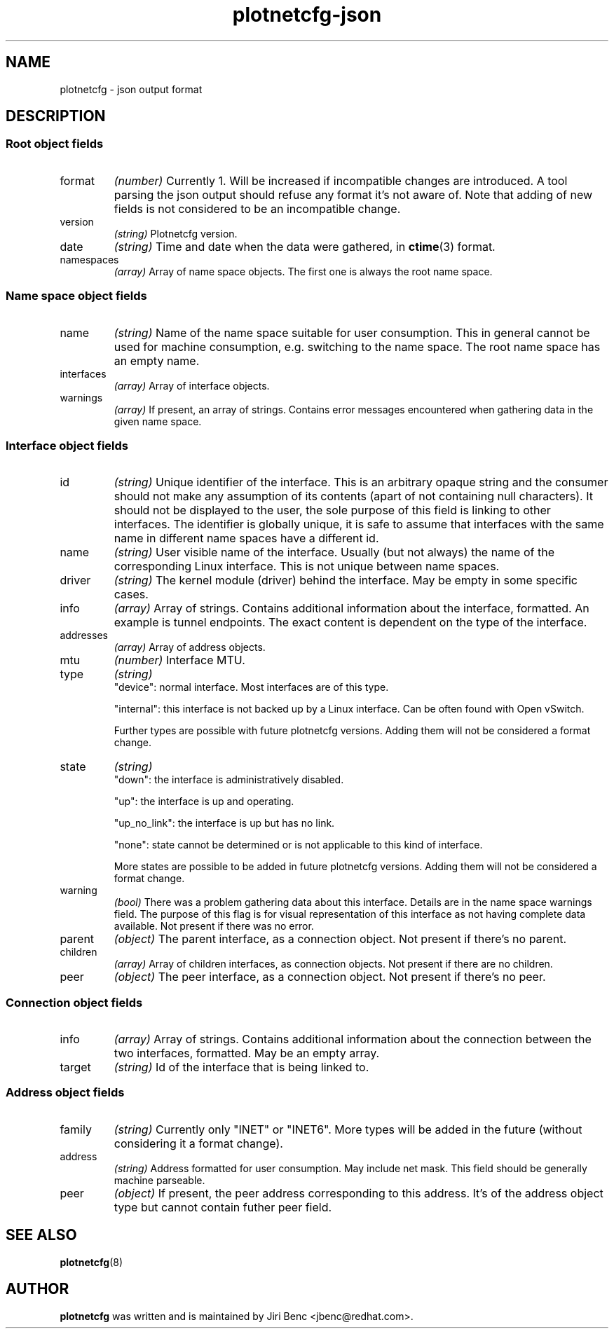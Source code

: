 .TH plotnetcfg-json 5 "10 June 2015"
.SH NAME
plotnetcfg \- json output format
.SH DESCRIPTION

.SS Root object fields

.TP
format
.I (number)
Currently 1. Will be increased if incompatible changes are introduced.
A tool parsing the json output should refuse any format it's not aware of.
Note that adding of new fields is not considered to be an incompatible
change.

.TP
version
.I (string)
Plotnetcfg version.

.TP
date
.I (string)
Time and date when the data were gathered, in
.BR ctime (3)
format.

.TP
namespaces
.I (array)
Array of name space objects. The first one is always the root name space.

.SS Name space object fields

.TP
name
.I (string)
Name of the name space suitable for user consumption. This in general cannot
be used for machine consumption, e.g. switching to the name space. The root
name space has an empty name.

.TP
interfaces
.I (array)
Array of interface objects.

.TP
warnings
.I (array)
If present, an array of strings. Contains error messages encountered when
gathering data in the given name space.

.SS Interface object fields

.TP
id
.I (string)
Unique identifier of the interface. This is an arbitrary opaque string and
the consumer should not make any assumption of its contents (apart of not
containing null characters). It should not be displayed to the user, the
sole purpose of this field is linking to other interfaces. The identifier is
globally unique, it is safe to assume that interfaces with the same name in
different name spaces have a different id.

.TP
name
.I (string)
User visible name of the interface. Usually (but not always) the name of the
corresponding Linux interface. This is not unique between name spaces.

.TP
driver
.I (string)
The kernel module (driver) behind the interface. May be empty in some
specific cases.

.TP
info
.I (array)
Array of strings. Contains additional information about the interface,
formatted. An example is tunnel endpoints. The exact content is dependent on
the type of the interface.

.TP
addresses
.I (array)
Array of address objects.

.TP
mtu
.I (number)
Interface MTU.

.TP
type
.I (string)
.RS
"device": normal interface. Most interfaces are of this type.
.P
"internal": this interface is not backed up by a Linux interface. Can be
often found with Open vSwitch.
.P
Further types are possible with future plotnetcfg versions. Adding them will
not be considered a format change.
.RE

.TP
state
.I (string)
.RS
"down": the interface is administratively disabled.
.P
"up": the interface is up and operating.
.P
"up_no_link": the interface is up but has no link.
.P
"none": state cannot be determined or is not applicable to this kind of
interface.
.P
More states are possible to be added in future plotnetcfg versions. Adding
them will not be considered a format change.
.RE

.TP
warning
.I (bool)
There was a problem gathering data about this interface. Details are in the
name space warnings field. The purpose of this flag is for visual
representation of this interface as not having complete data available.
Not present if there was no error.

.TP
parent
.I (object)
The parent interface, as a connection object. Not present if there's no
parent.

.TP
children
.I (array)
Array of children interfaces, as connection objects. Not present if there
are no children.

.TP
peer
.I (object)
The peer interface, as a connection object. Not present if there's no peer.

.SS Connection object fields

.TP
info
.I (array)
Array of strings. Contains additional information about the connection
between the two interfaces, formatted. May be an empty array.

.TP
target
.I (string)
Id of the interface that is being linked to.

.SS Address object fields

.TP
family
.I (string)
Currently only "INET" or "INET6". More types will be added in the future
(without considering it a format change).

.TP
address
.I (string)
Address formatted for user consumption. May include net mask. This field
should be generally machine parseable.

.TP
peer
.I (object)
If present, the peer address corresponding to this address. It's of the
address object type but cannot contain futher peer field.

.SH SEE ALSO
.BR plotnetcfg (8)

.SH AUTHOR
.B plotnetcfg
was written and is maintained by Jiri Benc <jbenc@redhat.com>.
